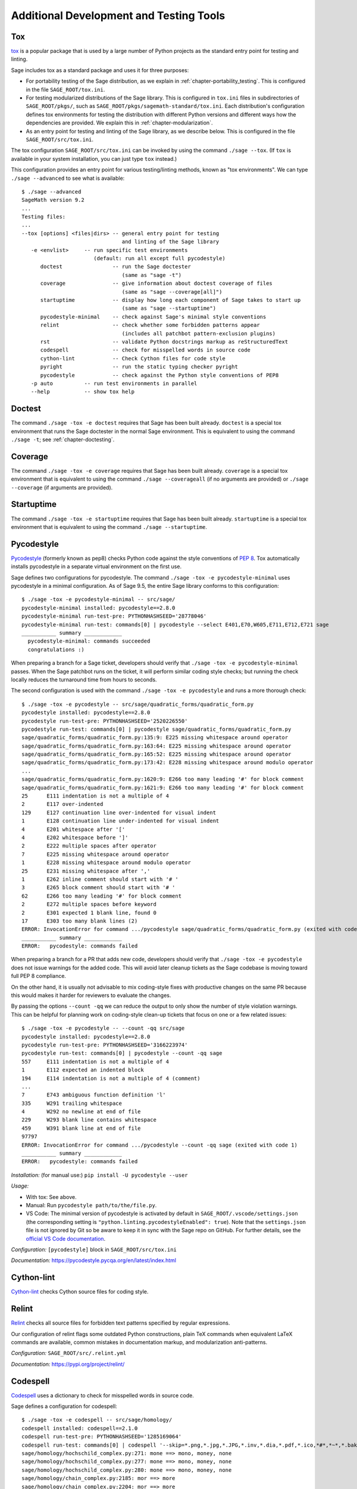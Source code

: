 .. nodoctest

.. highlight:: shell-session

.. _chapter-tools:

========================================
Additional Development and Testing Tools
========================================

.. _section-tools-tox:

Tox
===

`tox <https://tox.readthedocs.io/en/latest/>`_ is a popular package that is
used by a large number of Python projects as the standard entry point
for testing and linting.

Sage includes tox as a standard package and uses it for three purposes:

- For portability testing of the Sage distribution, as we explain in
  :ref:`chapter-portability_testing`.  This is configured in the file
  ``SAGE_ROOT/tox.ini``.

- For testing modularized distributions of the Sage library. This is configured
  in ``tox.ini`` files in subdirectories of ``SAGE_ROOT/pkgs/``, such as
  ``SAGE_ROOT/pkgs/sagemath-standard/tox.ini``. Each distribution's configuration
  defines tox environments for testing the distribution with different Python
  versions and different ways how the dependencies are provided.
  We explain this in :ref:`chapter-modularization`.

- As an entry point for testing and linting of the Sage library, as we describe below.
  This is configured in the file ``SAGE_ROOT/src/tox.ini``.

The tox configuration ``SAGE_ROOT/src/tox.ini`` can be invoked by using the command
``./sage --tox``.  (If ``tox`` is available in your system installation,
you can just type ``tox`` instead.)

This configuration provides an entry point for various testing/linting methods,
known as "tox environments".  We can type ``./sage --advanced`` to see what is
available::

  $ ./sage --advanced
  SageMath version 9.2
  ...
  Testing files:
  ...
  --tox [options] <files|dirs> -- general entry point for testing
                                  and linting of the Sage library
     -e <envlist>     -- run specific test environments
                         (default: run all except full pycodestyle)
        doctest                -- run the Sage doctester
                                  (same as "sage -t")
        coverage               -- give information about doctest coverage of files
                                  (same as "sage --coverage[all]")
        startuptime            -- display how long each component of Sage takes to start up
                                  (same as "sage --startuptime")
        pycodestyle-minimal    -- check against Sage's minimal style conventions
        relint                 -- check whether some forbidden patterns appear
                                  (includes all patchbot pattern-exclusion plugins)
        rst                    -- validate Python docstrings markup as reStructuredText
        codespell              -- check for misspelled words in source code
        cython-lint            -- Check Cython files for code style
        pyright                -- run the static typing checker pyright
        pycodestyle            -- check against the Python style conventions of PEP8
     -p auto          -- run test environments in parallel
     --help           -- show tox help


Doctest
=======

The command ``./sage -tox -e doctest`` requires that Sage has been
built already.  ``doctest`` is a special tox environment that runs the
Sage doctester in the normal Sage environment.  This is equivalent to
using the command ``./sage -t``; see :ref:`chapter-doctesting`.


.. _section-tools-coverage:

Coverage
========

The command ``./sage -tox -e coverage`` requires that Sage has been
built already.  ``coverage`` is a special tox environment that is
equivalent to using the command ``./sage --coverageall`` (if no
arguments are provided) or ``./sage --coverage`` (if arguments are
provided).


.. _section-tools-startuptime:

Startuptime
===========

The command ``./sage -tox -e startuptime`` requires that Sage has been
built already.  ``startuptime`` is a special tox environment that is
equivalent to using the command ``./sage --startuptime``.


.. _section-tools-pycodestyle:

Pycodestyle
===========
`Pycodestyle <https://pycodestyle.pycqa.org/en/latest/>`_ (formerly known as pep8)
checks Python code against the style conventions of `PEP 8 <https://www.python.org/dev/peps/pep-0008/>`_.
Tox automatically installs pycodestyle in a separate virtual environment
on the first use.

Sage defines two configurations for pycodestyle.  The command ``./sage -tox -e pycodestyle-minimal`` uses
pycodestyle in a minimal configuration.
As of Sage 9.5, the entire Sage library conforms to this configuration::

  $ ./sage -tox -e pycodestyle-minimal -- src/sage/
  pycodestyle-minimal installed: pycodestyle==2.8.0
  pycodestyle-minimal run-test-pre: PYTHONHASHSEED='28778046'
  pycodestyle-minimal run-test: commands[0] | pycodestyle --select E401,E70,W605,E711,E712,E721 sage
  ___________ summary ____________
    pycodestyle-minimal: commands succeeded
    congratulations :)

When preparing a branch for a Sage ticket, developers should verify that ``./sage -tox -e
pycodestyle-minimal`` passes.  When the Sage patchbot runs on the ticket, it will perform similar
coding style checks; but running the check locally reduces the turnaround time from hours
to seconds.

The second configuration is used with the command ``./sage -tox -e pycodestyle`` and runs a
more thorough check::

  $ ./sage -tox -e pycodestyle -- src/sage/quadratic_forms/quadratic_form.py
  pycodestyle installed: pycodestyle==2.8.0
  pycodestyle run-test-pre: PYTHONHASHSEED='2520226550'
  pycodestyle run-test: commands[0] | pycodestyle sage/quadratic_forms/quadratic_form.py
  sage/quadratic_forms/quadratic_form.py:135:9: E225 missing whitespace around operator
  sage/quadratic_forms/quadratic_form.py:163:64: E225 missing whitespace around operator
  sage/quadratic_forms/quadratic_form.py:165:52: E225 missing whitespace around operator
  sage/quadratic_forms/quadratic_form.py:173:42: E228 missing whitespace around modulo operator
  ...
  sage/quadratic_forms/quadratic_form.py:1620:9: E266 too many leading '#' for block comment
  sage/quadratic_forms/quadratic_form.py:1621:9: E266 too many leading '#' for block comment
  25      E111 indentation is not a multiple of 4
  2       E117 over-indented
  129     E127 continuation line over-indented for visual indent
  1       E128 continuation line under-indented for visual indent
  4       E201 whitespace after '['
  4       E202 whitespace before ']'
  2       E222 multiple spaces after operator
  7       E225 missing whitespace around operator
  1       E228 missing whitespace around modulo operator
  25      E231 missing whitespace after ','
  1       E262 inline comment should start with '# '
  3       E265 block comment should start with '# '
  62      E266 too many leading '#' for block comment
  2       E272 multiple spaces before keyword
  2       E301 expected 1 blank line, found 0
  17      E303 too many blank lines (2)
  ERROR: InvocationError for command .../pycodestyle sage/quadratic_forms/quadratic_form.py (exited with code 1)
  ___________ summary ____________
  ERROR:   pycodestyle: commands failed

When preparing a branch for a PR that adds new code,
developers should verify that ``./sage -tox -e pycodestyle`` does not
issue warnings for the added code.  This will avoid later cleanup
tickets as the Sage codebase is moving toward full PEP 8 compliance.

On the other hand, it is usually not advisable to mix coding-style
fixes with productive changes on the same PR because this would
makes it harder for reviewers to evaluate the changes.

By passing the options ``--count -qq`` we can reduce the output to
only show the number of style violation warnings.  This can be helpful
for planning work on coding-style clean-up tickets that focus on one
or a few related issues::

  $ ./sage -tox -e pycodestyle -- --count -qq src/sage
  pycodestyle installed: pycodestyle==2.8.0
  pycodestyle run-test-pre: PYTHONHASHSEED='3166223974'
  pycodestyle run-test: commands[0] | pycodestyle --count -qq sage
  557     E111 indentation is not a multiple of 4
  1       E112 expected an indented block
  194     E114 indentation is not a multiple of 4 (comment)
  ...
  7       E743 ambiguous function definition 'l'
  335     W291 trailing whitespace
  4       W292 no newline at end of file
  229     W293 blank line contains whitespace
  459     W391 blank line at end of file
  97797
  ERROR: InvocationError for command .../pycodestyle --count -qq sage (exited with code 1)
  ___________ summary ____________
  ERROR:   pycodestyle: commands failed

*Installation:* (for manual use:) ``pip install -U pycodestyle --user``

*Usage:*

- With tox: See above.

- Manual: Run ``pycodestyle path/to/the/file.py``.

- VS Code: The minimal version of pycodestyle is activated by default in
  ``SAGE_ROOT/.vscode/settings.json`` (the corresponding setting is
  ``"python.linting.pycodestyleEnabled": true``). Note that the
  ``settings.json`` file is not ignored by Git so be aware to keep it in sync
  with the Sage repo on GitHub. For further details, see the
  `official VS Code documentation <https://code.visualstudio.com/docs/python/linting>`__.

*Configuration:* ``[pycodestyle]`` block in ``SAGE_ROOT/src/tox.ini``

*Documentation:* https://pycodestyle.pycqa.org/en/latest/index.html


.. _section-tools-cython-lint:

Cython-lint
===========

`Cython-lint <https://pypi.org/project/cython-lint/>`_ checks Cython source files
for coding style.

.. _section-tools-relint:

Relint
======

`Relint <https://pypi.org/project/relint/>`_ checks all source files for forbidden
text patterns specified by regular expressions.

Our configuration of relint flags some outdated Python constructions, plain TeX
commands when equivalent LaTeX commands are available, common mistakes in
documentation markup, and modularization anti-patterns.

*Configuration:* ``SAGE_ROOT/src/.relint.yml``

*Documentation:* https://pypi.org/project/relint/


.. _section-tools-codespell:

Codespell
=========
`Codespell <https://pypi.org/project/codespell/>`_ uses a dictionary to check for
misspelled words in source code.

Sage defines a configuration for codespell::

  $ ./sage -tox -e codespell -- src/sage/homology/
  codespell installed: codespell==2.1.0
  codespell run-test-pre: PYTHONHASHSEED='1285169064'
  codespell run-test: commands[0] | codespell '--skip=*.png,*.jpg,*.JPG,*.inv,*.dia,*.pdf,*.ico,*#*,*~*,*.bak,*.orig,*.log,*.sobj,*.tar,*.gz,*.pyc,*.o,*.sws,*.so,*.a,.DS_Store' --skip=doc/ca,doc/de,doc/es,doc/hu,doc/ja,doc/ru,doc/fr,doc/it,doc/pt,doc/tr --skip=src/doc/ca,src/doc/de,src/doc/es,src/doc/hu,src/doc/ja,src/doc/ru,src/doc/fr,src/doc/it,src/doc/pt,src/doc/tr '--skip=.git,.tox,worktree*,dist,upstream,logs,local,cythonized,scripts-3,autom4te.cache,tmp,lib.*,*.egg-info' --dictionary=- --dictionary=/Users/mkoeppe/s/sage/sage-rebasing/src/.codespell-dictionary.txt --ignore-words=/Users/mkoeppe/s/sage/sage-rebasing/src/.codespell-ignore.txt sage/homology
  sage/homology/hochschild_complex.py:271: mone ==> mono, money, none
  sage/homology/hochschild_complex.py:277: mone ==> mono, money, none
  sage/homology/hochschild_complex.py:280: mone ==> mono, money, none
  sage/homology/chain_complex.py:2185: mor ==> more
  sage/homology/chain_complex.py:2204: mor ==> more
  sage/homology/chain_complex.py:2210: mor ==> more
  sage/homology/chain_complex.py:2211: mor ==> more
  sage/homology/chain_complex.py:2214: mor ==> more
  sage/homology/chain_complex.py:2215: mor ==> more
  ERROR: InvocationError for command .../codespell '--skip=*.png,...' --dictionary=- --dictionary=/Users/mkoeppe/s/sage/sage-rebasing/src/.codespell-dictionary.txt --ignore-words=/Users/mkoeppe/s/sage/sage-rebasing/src/.codespell-ignore.txt sage/homology (exited with code 65)
  ___________ summary ____________
  ERROR:   codespell: commands failed

*Configuration:*

- ``[testenv:codespell]`` block in ``SAGE_ROOT/src/tox.ini``

- ``SAGE_ROOT/src/.codespell-dictionary.txt`` and ``SAGE_ROOT/src/.codespell-ignore.txt``


.. _section-tools-pytest:

Pytest
======
`Pytest <https://docs.pytest.org/en/stable/>`_ is a testing framework.
It is included in the Sage distribution as an optional package.

Currently, Sage only makes very limited use of pytest, for testing the
package :mod:`sage.numerical.backends` and some modules in
:mod:`sage.manifolds`.

*Installation:*

- ``./sage -i pytest pytest_xdist``.

*Usage:*

- Tox, Sage doctester: At the end of ``./sage -t`` (or ``./sage --tox -e doctest``), Pytest is automatically invoked.

- Manual: Run ``./sage -pytest path/to/the/test_file.py`` or ``./sage -pytest``
  to run all tests. The additional argument ``-n`` can be used to
  distribute tests across multiple CPUs to speed up test execution.
  For example, ``./sage -pytest -n 4`` will run 4 tests in parallel, while
  ``./sage -pytest -n auto`` will spawn a number of workers processes equal
  to the number of available CPUs.

- VS Code: Install the `Python extension <https://marketplace.visualstudio.com/items?itemName=ms-python.python>`_ and follow the `offical VS Code documentation <https://code.visualstudio.com/docs/python/testing>`__.

*Configuration:* ``SAGE_ROOT/src/conftest.py``

*Documentation:* https://docs.pytest.org/en/stable/index.html


.. _section-tools-pyright:

Pyright
=======
`Pyright <https://github.com/microsoft/pyright>`_ is static type checker.

*Installation:*

- (for manual use:) ``npm install -g pyright``, see `documentation <https://github.com/microsoft/pyright#installation>`__ for details.

*Usage:*

- Tox: Run ``./sage -tox -e pyright path/to/the/file.py``

- Manual: Run ``pyright path/to/the/file.py``

- VS Code: Install the `Pylance <https://marketplace.visualstudio.com/items?itemName=ms-python.vscode-pylance>`__ extension.

*Configuration:* ``SAGE_ROOT/pyrightconfig.json``

*Documentation:* https://github.com/microsoft/pyright#documentation


.. _section-tools-pyflakes:

Pyflakes
========
`Pyflakes <https://github.com/PyCQA/pyflakes>`_ checks for common coding errors.
